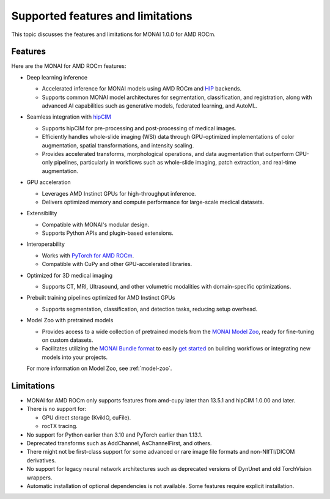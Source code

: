 .. meta::
   :description: MONAI is a domain-optimized, open-source framework based on PyTorch, designed specifically for deep learning in healthcare imaging.
   :keywords: ROCm-LS, life sciences, MONAI for AMD ROCm features, MONAI for AMD ROCm limitations, MONAI for AMD ROCm known issues

.. _monai-features:

===================================
Supported features and limitations
===================================

This topic discusses the features and limitations for MONAI 1.0.0 for AMD ROCm.

Features
---------

Here are the MONAI for AMD ROCm features:

- Deep learning inference

  - Accelerated inference for MONAI models using AMD ROCm and `HIP <https://rocm.docs.amd.com/projects/HIP/en/latest/>`_ backends.

  - Supports common MONAI model architectures for segmentation, classification, and registration, along with advanced AI capabilities such as generative models, federated learning, and AutoML.

- Seamless integration with `hipCIM <https://rocm.docs.amd.com/projects/hipCIM/en/latest/index.html>`_

  - Supports hipCIM for pre-processing and post-processing of medical images.

  - Efficiently handles whole-slide imaging (WSI) data through GPU-optimized implementations of color augmentation, spatial transformations, and intensity scaling.

  - Provides accelerated transforms, morphological operations, and data augmentation that outperform CPU-only pipelines, particularly in workflows such as whole-slide imaging, patch extraction, and real-time augmentation.

- GPU acceleration

  - Leverages AMD Instinct GPUs for high-throughput inference.

  - Delivers optimized memory and compute performance for large-scale medical datasets.

- Extensibility

  - Compatible with MONAI's modular design.

  - Supports Python APIs and plugin-based extensions.

- Interoperability

  - Works with `PyTorch for AMD ROCm <https://pytorch.org/blog/pytorch-for-amd-rocm-platform-now-available-as-python-package/>`_.

  - Compatible with CuPy and other GPU-accelerated libraries.

- Optimized for 3D medical imaging

  - Supports CT, MRI, Ultrasound, and other volumetric modalities with domain-specific optimizations.

- Prebuilt training pipelines optimized for AMD Instinct GPUs

  - Supports segmentation, classification, and detection tasks, reducing setup overhead.

- Model Zoo with pretrained models

  - Provides access to a wide collection of pretrained models from the `MONAI Model Zoo <https://monai.io/model-zoo.html#/>`_, ready for fine-tuning on custom datasets.

  - Facilitates utilizing the `MONAI Bundle format <https://docs.monai.io/en/latest/bundle_intro.html>`_ to easily `get started <https://github.com/Project-MONAI/tutorials/tree/main/model_zoo>`_ on building workflows or integrating new models into your projects.

  For more information on Model Zoo, see :ref:`model-zoo`.

Limitations
------------

- MONAI for AMD ROCm only supports features from amd-cupy later than 13.5.1 and hipCIM 1.0.00 and later.

- There is no support for:

  - GPU direct storage (KvikIO, cuFile).

  - rocTX tracing.

- No support for Python earlier than 3.10 and PyTorch earlier than 1.13.1.

- Deprecated transforms such as AddChannel, AsChannelFirst, and others.

- There might not be first-class support for some advanced or rare image file formats and non-NIfTI/DICOM derivatives.

- No support for legacy neural network architectures such as deprecated versions of DynUnet and old TorchVision wrappers.

- Automatic installation of optional dependencies is not available. Some features require explicit installation.
